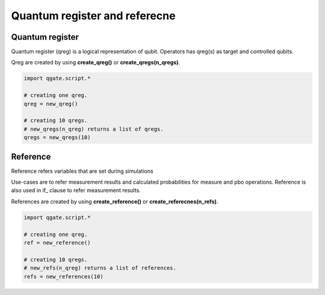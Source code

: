 Quantum register and referecne
==============================

Quantum register
^^^^^^^^^^^^^^^^

Quantum register (qreg) is a logical representation of qubit.  Operators has qreg(s) as target and controlled qubits.

Qreg are created by using **create_qreg()** or **create_qregs(n_qregs)**.

.. code-block:: python

    import qgate.script.*
    
    # creating one qreg.
    qreg = new_qreg()

    # creating 10 qregs.
    # new_qregs(n_qreg) returns a list of qregs.
    qregs = new_qregs(10)
    

Reference
^^^^^^^^^

Reference refers variables that are set during simulations

Use-cases are to refer measurement results and calculated probabilities for measure and pbo operations.  Reference is also used in if\_ clause to refer measurement results.

References are created by using **create_reference()** or **create_referecnes(n_refs)**.

.. code-block:: python

    import qgate.script.*
    
    # creating one qreg.
    ref = new_reference()

    # creating 10 qregs.
    # new_refs(n_qreg) returns a list of references.
    refs = new_references(10)
    
